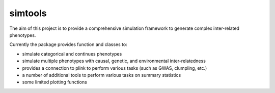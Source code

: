 simtools
-----------

The aim of this project is to provide a comprehensive simulation framework to generate complex inter-related phenotypes.

Currently the package provides function and classes to:

- simulate categorical and continues phenotypes
- simulate multiple phenotypes with causal, genetic, and environmental inter-relatedness
- provides a connection to plink to perform various tasks (such as GWAS, clumpling, etc.)
- a number of additional tools to perform various tasks on summary statistics
- some limited plotting functions
